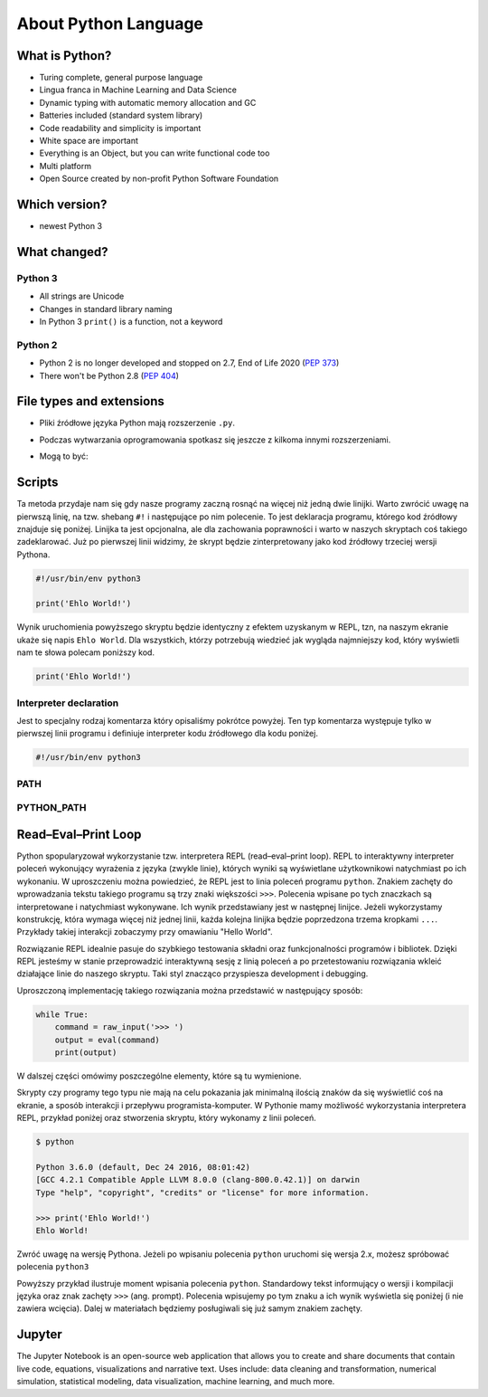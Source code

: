 *********************
About Python Language
*********************


What is Python?
===============
* Turing complete, general purpose language
* Lingua franca in Machine Learning and Data Science
* Dynamic typing with automatic memory allocation and GC
* Batteries included (standard system library)
* Code readability and simplicity is important
* White space are important
* Everything is an Object, but you can write functional code too
* Multi platform
* Open Source created by non-profit Python Software Foundation


Which version?
==============
* newest Python 3


What changed?
=============

Python 3
--------
* All strings are Unicode
* Changes in standard library naming
* In Python 3 ``print()`` is a function, not a keyword

Python 2
--------
* Python 2 is no longer developed and stopped on 2.7, End of Life 2020 (`PEP 373 <https://legacy.python.org/dev/peps/pep-0373/>`_)
* There won't be Python 2.8 (`PEP 404 <https://legacy.python.org/dev/peps/pep-0404/>`_)


File types and extensions
=========================
* Pliki źródłowe języka Python mają rozszerzenie ``.py``.
* Podczas wytwarzania oprogramowania spotkasz się jeszcze z kilkoma innymi rozszerzeniami.
* Mogą to być:

    .. csv-table:: Python file types and extensions
        :header-rows: 1
        :file: data/extensions.csv

Scripts
=======
Ta metoda przydaje nam się gdy nasze programy zaczną rosnąć na więcej niż jedną dwie linijki.
Warto zwrócić uwagę na pierwszą linię, na tzw. shebang ``#!`` i następujące po nim polecenie.
To jest deklaracja programu, którego kod źródłowy znajduje się poniżej.
Linijka ta jest opcjonalna, ale dla zachowania poprawności i warto w naszych skryptach coś takiego zadeklarować.
Już po pierwszej linii widzimy, że skrypt będzie zinterpretowany jako kod źródłowy trzeciej wersji Pythona.

.. code-block:: python

    #!/usr/bin/env python3

    print('Ehlo World!')

Wynik uruchomienia powyższego skryptu będzie identyczny z efektem uzyskanym w REPL, tzn, na naszym ekranie ukaże się napis ``Ehlo World``.
Dla wszystkich, którzy potrzebują wiedzieć jak wygląda najmniejszy kod, który wyświetli nam te słowa polecam poniższy kod.

.. code-block:: python

    print('Ehlo World!')

Interpreter declaration
-----------------------
Jest to specjalny rodzaj komentarza który opisaliśmy pokrótce powyżej. Ten typ komentarza występuje tylko w pierwszej linii programu i definiuje interpreter kodu źródłowego dla kodu poniżej.

.. code-block:: bash

    #!/usr/bin/env python3

PATH
----

PYTHON_PATH
-----------


Read–Eval–Print Loop
====================
Python spopularyzował wykorzystanie tzw. interpretera REPL (read–eval–print loop). REPL to interaktywny interpreter poleceń wykonujący wyrażenia z języka (zwykle linie), których wyniki są wyświetlane użytkownikowi natychmiast po ich wykonaniu. W uproszczeniu można powiedzieć, że REPL jest to linia poleceń programu ``python``. Znakiem zachęty do wprowadzania tekstu takiego programu są trzy znaki większości ``>>>``. Polecenia wpisane po tych znaczkach są interpretowane i natychmiast wykonywane. Ich wynik przedstawiany jest w następnej linijce. Jeżeli wykorzystamy konstrukcję, która wymaga więcej niż jednej linii, każda kolejna linijka będzie poprzedzona trzema kropkami ``...``. Przykłady takiej interakcji zobaczymy przy omawianiu "Hello World".

Rozwiązanie REPL idealnie pasuje do szybkiego testowania składni oraz funkcjonalności programów i bibliotek. Dzięki REPL jesteśmy w stanie przeprowadzić interaktywną sesję z linią poleceń a po przetestowaniu rozwiązania wkleić działające linie do naszego skryptu. Taki styl znacząco przyspiesza development i debugging.

Uproszczoną implementację takiego rozwiązania można przedstawić w następujący sposób:

.. code-block:: python

    while True:
        command = raw_input('>>> ')
        output = eval(command)
        print(output)

W dalszej części omówimy poszczególne elementy, które są tu wymienione.

Skrypty czy programy tego typu nie mają na celu pokazania jak minimalną ilością znaków da się wyświetlić coś na ekranie, a sposób interakcji i przepływu programista-komputer.
W Pythonie mamy możliwość wykorzystania interpretera REPL, przykład poniżej oraz stworzenia skryptu, który wykonamy z linii poleceń.

.. code-block:: console

    $ python

    Python 3.6.0 (default, Dec 24 2016, 08:01:42)
    [GCC 4.2.1 Compatible Apple LLVM 8.0.0 (clang-800.0.42.1)] on darwin
    Type "help", "copyright", "credits" or "license" for more information.

    >>> print('Ehlo World!')
    Ehlo World!

Zwróć uwagę na wersję Pythona.
Jeżeli po wpisaniu polecenia ``python`` uruchomi się wersja 2.x, możesz spróbować polecenia ``python3``

Powyższy przykład ilustruje moment wpisania polecenia ``python``.
Standardowy tekst informujący o wersji i kompilacji języka oraz znak zachęty ``>>>`` (ang. prompt).
Polecenia wpisujemy po tym znaku a ich wynik wyświetla się poniżej (i nie zawiera wcięcia).
Dalej w materiałach będziemy posługiwali się już samym znakiem zachęty.


Jupyter
=======
The Jupyter Notebook is an open-source web application that allows you to create and share documents that contain live code, equations, visualizations and narrative text. Uses include: data cleaning and transformation, numerical simulation, statistical modeling, data visualization, machine learning, and much more.

